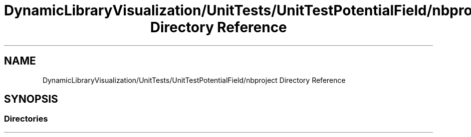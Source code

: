.TH "DynamicLibraryVisualization/UnitTests/UnitTestPotentialField/nbproject Directory Reference" 3 "Wed Oct 25 2017" "Version 0.1" "Numerical Hydrodynamics MPI+CUDA Project" \" -*- nroff -*-
.ad l
.nh
.SH NAME
DynamicLibraryVisualization/UnitTests/UnitTestPotentialField/nbproject Directory Reference
.SH SYNOPSIS
.br
.PP
.SS "Directories"

.in +1c
.in -1c

